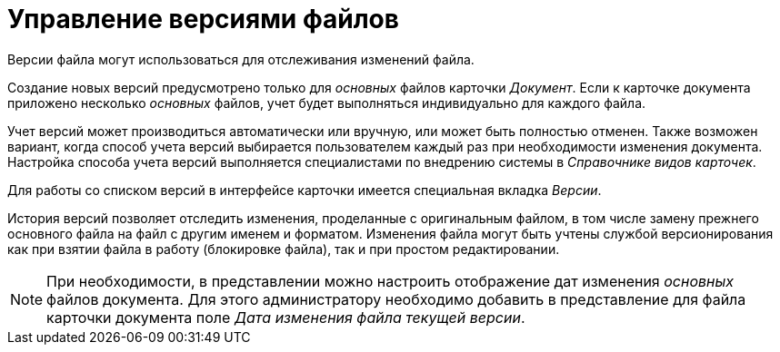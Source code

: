 = Управление версиями файлов

Версии файла могут использоваться для отслеживания изменений файла.

Создание новых версий предусмотрено только для _основных_ файлов карточки _Документ_. Если к карточке документа приложено несколько _основных_ файлов, учет будет выполняться индивидуально для каждого файла.

Учет версий может производиться автоматически или вручную, или может быть полностью отменен. Также возможен вариант, когда способ учета версий выбирается пользователем каждый раз при необходимости изменения документа. Настройка способа учета версий выполняется специалистами по внедрению системы в _Справочнике видов карточек_.

Для работы со списком версий в интерфейсе карточки имеется специальная вкладка _Версии_.

История версий позволяет отследить изменения, проделанные с оригинальным файлом, в том числе замену прежнего основного файла на файл с другим именем и форматом. Изменения файла могут быть учтены службой версионирования как при взятии файла в работу (блокировке файла), так и при простом редактировании.

[NOTE]
====
При необходимости, в представлении можно настроить отображение дат изменения _основных_ файлов документа. Для этого администратору необходимо добавить в представление для файла карточки документа поле _Дата изменения файла текущей версии_.
====
